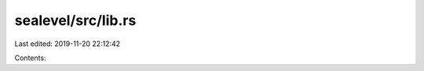 sealevel/src/lib.rs
===================

Last edited: 2019-11-20 22:12:42

Contents:

.. code-block:: rs

    

